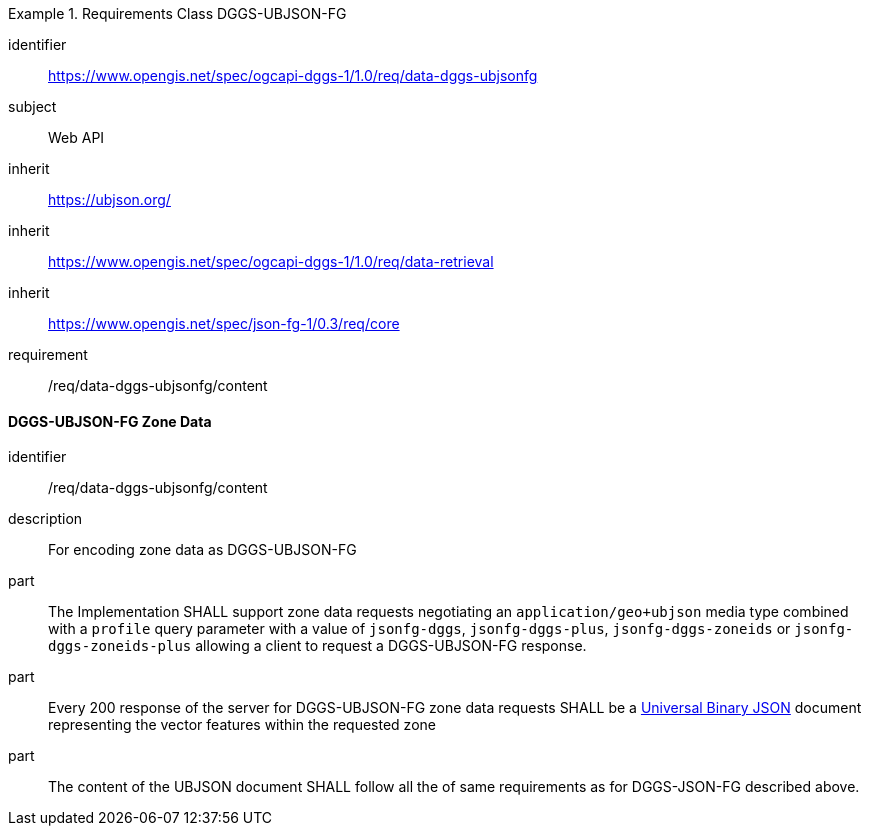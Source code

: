 [[rc_table-data_dggs_ubjsonfg]]

[requirements_class]
.Requirements Class DGGS-UBJSON-FG
====
[%metadata]
identifier:: https://www.opengis.net/spec/ogcapi-dggs-1/1.0/req/data-dggs-ubjsonfg
subject:: Web API
inherit:: https://ubjson.org/[https://ubjson.org/]
inherit:: https://www.opengis.net/spec/ogcapi-dggs-1/1.0/req/data-retrieval
inherit:: https://www.opengis.net/spec/json-fg-1/0.3/req/core
requirement:: /req/data-dggs-ubjsonfg/content
====

==== DGGS-UBJSON-FG Zone Data

[requirement]
====
[%metadata]
identifier:: /req/data-dggs-ubjsonfg/content
description:: For encoding zone data as DGGS-UBJSON-FG
part:: The Implementation SHALL support zone data requests negotiating an `application/geo+ubjson` media type combined with a `profile` query parameter with a value of `jsonfg-dggs`, `jsonfg-dggs-plus`, `jsonfg-dggs-zoneids` or `jsonfg-dggs-zoneids-plus` allowing a client to request a DGGS-UBJSON-FG response.
part:: Every 200 response of the server for DGGS-UBJSON-FG zone data requests SHALL be a https://ubjson.org/[Universal Binary JSON] document representing the vector features within the requested zone
part:: The content of the UBJSON document SHALL follow all the of same requirements as for DGGS-JSON-FG described above.
====
